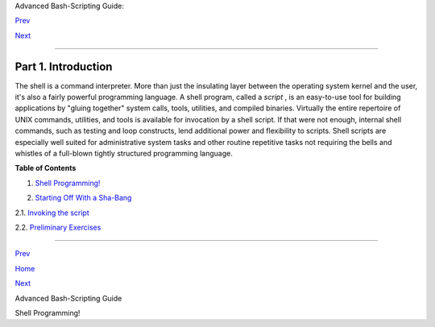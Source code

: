 .. raw:: html

   <div class="NAVHEADER">

.. raw:: html

   <table border="0" cellpadding="0" cellspacing="0" summary="Header navigation table" width="100%">

.. raw:: html

   <tr>

.. raw:: html

   <th align="center" colspan="3">

Advanced Bash-Scripting Guide:

.. raw:: html

   </th>

.. raw:: html

   </tr>

.. raw:: html

   <tr>

.. raw:: html

   <td align="left" valign="bottom" width="10%">

`Prev <index.html>`__

.. raw:: html

   </td>

.. raw:: html

   <td align="center" valign="bottom" width="80%">

.. raw:: html

   </td>

.. raw:: html

   <td align="right" valign="bottom" width="10%">

`Next <why-shell.html>`__

.. raw:: html

   </td>

.. raw:: html

   </tr>

.. raw:: html

   </table>

--------------

.. raw:: html

   </div>

.. raw:: html

   <div class="PART">

.. raw:: html

   <div class="TITLEPAGE">

Part 1. Introduction
====================

.. raw:: html

   <div class="PARTINTRO">

+--------------------------+--------------------------+--------------------------+
| **                       |
| *Script: *A writing; a   |
| written document.        |
| [Obs.]**                 |
|                          |
| *-- *Webster's           |
| Dictionary* , 1913 ed.*  |
+--------------------------+--------------------------+--------------------------+

The shell is a command interpreter. More than just the insulating layer
between the operating system kernel and the user, it's also a fairly
powerful programming language. A shell program, called a *script* , is
an easy-to-use tool for building applications by "gluing together"
system calls, tools, utilities, and compiled binaries. Virtually the
entire repertoire of UNIX commands, utilities, and tools is available
for invocation by a shell script. If that were not enough, internal
shell commands, such as testing and loop constructs, lend additional
power and flexibility to scripts. Shell scripts are especially well
suited for administrative system tasks and other routine repetitive
tasks not requiring the bells and whistles of a full-blown tightly
structured programming language.

.. raw:: html

   </div>

.. raw:: html

   <div class="TOC">

.. raw:: html

   <dl>

.. raw:: html

   <dt>

**Table of Contents**

.. raw:: html

   </dt>

.. raw:: html

   <dt>

1. `Shell Programming! <why-shell.html>`__

.. raw:: html

   </dt>

.. raw:: html

   <dt>

2. `Starting Off With a Sha-Bang <sha-bang.html>`__

.. raw:: html

   </dt>

.. raw:: html

   <dd>

.. raw:: html

   <dl>

.. raw:: html

   <dt>

2.1. `Invoking the script <invoking.html>`__

.. raw:: html

   </dt>

.. raw:: html

   <dt>

2.2. `Preliminary Exercises <prelimexer.html>`__

.. raw:: html

   </dt>

.. raw:: html

   </dl>

.. raw:: html

   </dd>

.. raw:: html

   </dl>

.. raw:: html

   </div>

.. raw:: html

   </div>

.. raw:: html

   </div>

.. raw:: html

   <div class="NAVFOOTER">

--------------

.. raw:: html

   <table border="0" cellpadding="0" cellspacing="0" summary="Footer navigation table" width="100%">

.. raw:: html

   <tr>

.. raw:: html

   <td align="left" valign="top" width="33%">

`Prev <index.html>`__

.. raw:: html

   </td>

.. raw:: html

   <td align="center" valign="top" width="34%">

`Home <index.html>`__

.. raw:: html

   </td>

.. raw:: html

   <td align="right" valign="top" width="33%">

`Next <why-shell.html>`__

.. raw:: html

   </td>

.. raw:: html

   </tr>

.. raw:: html

   <tr>

.. raw:: html

   <td align="left" valign="top" width="33%">

Advanced Bash-Scripting Guide

.. raw:: html

   </td>

.. raw:: html

   <td align="center" valign="top" width="34%">

.. raw:: html

   </td>

.. raw:: html

   <td align="right" valign="top" width="33%">

Shell Programming!

.. raw:: html

   </td>

.. raw:: html

   </tr>

.. raw:: html

   </table>

.. raw:: html

   </div>

